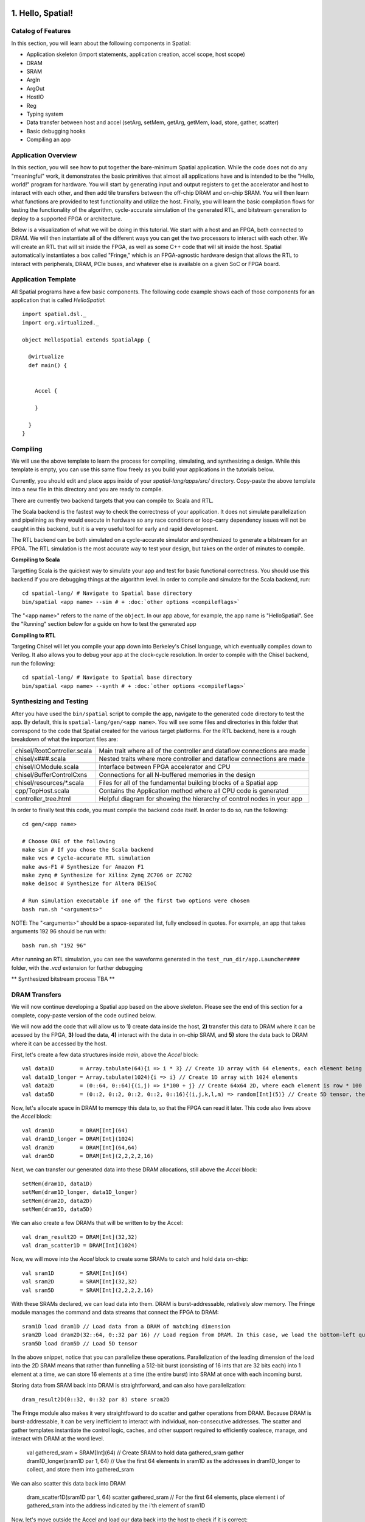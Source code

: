 
1. Hello, Spatial!
==================

Catalog of Features
-------------------

In this section, you will learn about the following components in Spatial:

- Application skeleton (import statements, application creation, accel scope, host scope)

- DRAM
 
- SRAM

- ArgIn
 
- ArgOut
 
- HostIO
  
- Reg
 
- Typing system

- Data transfer between host and accel (setArg, setMem, getArg, getMem, load, store, gather, scatter)
 
- Basic debugging hooks
 
- Compiling an app

Application Overview
--------------------

In this section, you will see how to put together the bare-minimum Spatial application.  While the
code does not do any "meaningful" work, it demonstrates the basic primitives that almost all applications 
have and is intended to be the "Hello, world!" program for hardware.  You will start by generating input and
output registers to get the accelerator and host to interact with each other, and then add tile transfers
between the off-chip DRAM and on-chip SRAM.  You will then learn what functions are provided to test
functionality and utilize the host.  Finally, you will learn the basic compilation flows for testing the
functionality of the algorithm, cycle-accurate simulation of the generated RTL, and bitstream generation to
deploy to a supported FPGA or architecture.  

Below is a visualization of what we will be doing in this tutorial.  We start with a host and an FPGA, both 
connected to DRAM.  We will then instantiate all of the different ways you can get the two processors to interact
with each other.  We will create an RTL that will sit inside the FPGA, as well as some C++ code that will sit inside
the host.  Spatial automatically instantiates a box called "Fringe," which is an FPGA-agnostic hardware design
that allows the RTL to interact with peripherals, DRAM, PCIe buses, and whatever else is available on a given
SoC or FPGA board.

.. image:: layout.gif


Application Template
---------------------

All Spatial programs have a few basic components. The following code example shows each of those components for
an application that is called `HelloSpatial`::

    import spatial.dsl._
    import org.virtualized._

    object HelloSpatial extends SpatialApp {

      @virtualize
      def main() {


        Accel {

        }

      }
    }

Compiling
---------

We will use the above template to learn the process for compiling, simulating, and synthesizing a design.  
While this template is empty, you can use this same flow freely as you build your applications in the tutorials below.

.. highlight:: bash

Currently, you should edit and place apps inside of your `spatial-lang/apps/src/` directory.  Copy-paste the above
template into a new file in this directory and you are ready to compile.

There are currently two backend targets that you can compile to: Scala and RTL.  

The Scala backend is the fastest way to check the correctness of your application.  
It does not simulate parallelization and pipelining as they would
execute in hardware so any race conditions or loop-carry dependency issues will not be caught in this backend, but
it is a very useful tool for early and rapid development. 

The RTL backend can be both simulated on a cycle-accurate simulator and synthesized to generate a bitstream
for an FPGA.  The RTL simulation is the most accurate way to test your design, but takes on the order of minutes
to compile.

**Compiling to Scala**

Targetting Scala is the quickest way to simulate your app and test for basic functional correctness.
You should use this backend if you are debugging things at the algorithm level.
In order to compile and simulate for the Scala backend, run::

    cd spatial-lang/ # Navigate to Spatial base directory
    bin/spatial <app name> --sim # + :doc:`other options <compileflags>`

The "<app name>" refers to the name of the ``object``. In our app above, for example, the app name is "HelloSpatial".
See the "Running" section below for a guide on how to test the generated app



**Compiling to RTL**

Targeting Chisel will let you compile your app down into Berkeley's Chisel language, which eventually compiles down to Verilog.
It also allows you to debug your app at the clock-cycle resolution. In order to compile with the Chisel backend, run the following::

    cd spatial-lang/ # Navigate to Spatial base directory
    bin/spatial <app name> --synth # + :doc:`other options <compileflags>`



Synthesizing and Testing
------------------------

After you have used the ``bin/spatial`` script to compile the app, navigate to the generated code
directory to test the app.  By default, this is ``spatial-lang/gen/<app name>``.  You will see some
files and directories in this folder that correspond to the code that Spatial created for the various
target platforms.
For the RTL backend, here is a rough breakdown of what the important files are:

+------------------------------+---------------------------------------------------------------------------+
| chisel/RootController.scala  | Main trait where all of the controller and dataflow connections are made  |
+------------------------------+---------------------------------------------------------------------------+
| chisel/x###.scala            | Nested traits where more controller and dataflow connections are made     |
+------------------------------+---------------------------------------------------------------------------+
| chisel/IOModule.scala        | Interface between FPGA accelerator and CPU                                |
+------------------------------+---------------------------------------------------------------------------+
| chisel/BufferControlCxns     | Connections for all N-buffered memories in the design                     |
+------------------------------+---------------------------------------------------------------------------+
| chisel/resources/\*.scala    | Files for all of the fundamental building blocks of a Spatial app         |
+------------------------------+---------------------------------------------------------------------------+
| cpp/TopHost.scala            | Contains the Application method where all CPU code is generated           |
+------------------------------+---------------------------------------------------------------------------+
| controller_tree.html         | Helpful diagram for showing the hierarchy of control nodes in your app    |
+------------------------------+---------------------------------------------------------------------------+
   

In order to finally test this code, you must compile the backend code itself. In order to do so, run the following::

    cd gen/<app name>
    
    # Choose ONE of the following
    make sim # If you chose the Scala backend
    make vcs # Cycle-accurate RTL simulation
    make aws-F1 # Synthesize for Amazon F1
    make zynq # Synthesize for Xilinx Zynq ZC706 or ZC702
    make de1soc # Synthesize for Altera DE1SoC

    # Run simulation executable if one of the first two options were chosen
    bash run.sh "<arguments>"

NOTE: The "<arguments>" should be a space-separated list, fully enclosed in quotes.  For example, an app that takes arguments 192 96 should be run with::

    bash run.sh "192 96"

After running an RTL simulation, you can see the waveforms generated in the ``test_run_dir/app.Launcher####`` folder, with the `.vcd` extension for further debugging

** Synthesized bitstream process TBA **


DRAM Transfers
--------------

We will now continue developing a Spatial app based on the above skeleton.
Please see the end of this section for a complete, copy-paste version of the code outlined below.

We will now add the code that will allow us to **1)** create data inside the host, **2)** transfer
this data to DRAM where it can be acessed by the FPGA, **3)** load the data, **4)** interact with the data
in on-chip SRAM, and **5)** store the data back to DRAM where it can be accessed by the host.

First, let's create a few data structures inside `main`, above the `Accel` block::
    
        val data1D        = Array.tabulate(64){i => i * 3} // Create 1D array with 64 elements, each element being index * 3
        val data1D_longer = Array.tabulate(1024){i => i} // Create 1D array with 1024 elements
        val data2D        = (0::64, 0::64){(i,j) => i*100 + j} // Create 64x64 2D, where each element is row * 100 + col
        val data5D        = (0::2, 0::2, 0::2, 0::2, 0::16){(i,j,k,l,m) => random[Int](5)} // Create 5D tensor, the highest dimension tensor currently supported in Spatial, with each element a random Int between 0 and 5

Now, let's allocate space in DRAM to memcpy this data to, so that the FPGA can read it later.  This code also lives above the `Accel` block::

        val dram1D        = DRAM[Int](64)
        val dram1D_longer = DRAM[Int](1024)
        val dram2D        = DRAM[Int](64,64)
        val dram5D        = DRAM[Int](2,2,2,2,16)

Next, we can transfer our generated data into these DRAM allocations, still above the `Accel` block::

        setMem(dram1D, data1D)
        setMem(dram1D_longer, data1D_longer)
        setMem(dram2D, data2D)
        setMem(dram5D, data5D)

We can also create a few DRAMs that will be written to by the Accel::
        
        val dram_result2D = DRAM[Int](32,32)
        val dram_scatter1D = DRAM[Int](1024)

Now, we will move into the `Accel` block to create some SRAMs to catch and hold data on-chip::

        val sram1D        = SRAM[Int](64)
        val sram2D        = SRAM[Int](32,32)
        val sram5D        = SRAM[Int](2,2,2,2,16)

With these SRAMs declared, we can load data into them.  DRAM is burst-addressable, relatively slow memory.  The Fringe module
manages the command and data streams that connect the FPGA to DRAM::

        sram1D load dram1D // Load data from a DRAM of matching dimension
        sram2D load dram2D(32::64, 0::32 par 16) // Load region from DRAM. In this case, we load the bottom-left quadrant of data from dram2D
        sram5D load dram5D // Load 5D tensor

In the above snippet, notice that you can parallelize these operations.  Parallelization of the leading dimension of the load
into the 2D SRAM means that rather than funnelling a 512-bit burst (consisting of 16 ints that are 32 bits each) into 1 element
at a time, we can store 16 elements at a time (the entire burst) into SRAM at once with each incoming burst.

Storing data from SRAM back into DRAM is straightforward, and can also have parallelization::

        dram_result2D(0::32, 0::32 par 8) store sram2D

The Fringe module also makes it very straightfoward to do scatter and gather operations from DRAM.  Because DRAM is
burst-addressable, it can be very inefficient to interact with individual, non-consecutive addresses.  The scatter and 
gather templates instantiate the control logic, caches, and other support required to efficiently coalesce, manage, and 
interact with DRAM at the word level.

        val gathered_sram = SRAM[Int](64)  // Create SRAM to hold data
        gathered_sram gather dram1D_longer(sram1D par 1, 64)  // Use the first 64 elements in sram1D as the addresses in dram1D_longer to collect, and store them into gathered_sram

We can also scatter this data back into DRAM

        dram_scatter1D(sram1D par 1, 64) scatter gathered_sram // For the first 64 elements, place element i of gathered_sram into the address indicated by the i'th element of sram1D 

Now, let's move outside the Accel and load our data back into the host to check if it is correct::
    
        val result_scattered = getMem(dram_scatter1D)
        val result2D = getMatrix(dram_result2D) // Collect 2D dram as a "Matrix."  Likewise, 3, 4, and 5D regions use "getTensor3", "getTensor4", and "getTensor5"

Finally, let's check if the data is correct and print the results. Note that while print lines inside the host code
will print for both the Scala and RTL backends, print lines inside the Accel will only print in the Scala backend and will be
ignored in RTL, since there is no straightforward print for FPGAs::
    
        printMatrix(result2D, "Result 2D: ") // printTensor3, printTensor4, and printTensor5 also exist
        printArray(result_scattered, "Result Scattered: ")
        val gold_2D = (32::64, 0::32){(i,j) => i*100 + j} // Remember we took bottom-left corner
        val cksum_2D = gold_2D.zip(result2D){_==_}.reduce{_&&_} // Zip the gold with the result and check if they are all equal
        val cksum_scattered = Array.tabulate(64){i => result_scattered(3*i) == 3*i}.reduce{_&&_} // Check if every 3 entries is equal to the index
        println("2D pass? " + cksum_2D)
        println("scatter pass? " + cksum_scattered)

Congratulations!  You have completed the DRAM section of the tutorial.  Please reference the `Compiling`_ and `Synthesizing and Testing`_ sections
above for a refresher on how to test your app.

Below is a copy-pastable version of the code outlined above::

    import spatial.dsl._
    import org.virtualized._

    object HelloSpatial extends SpatialApp {

      @virtualize
      def main() {

        val data1D        = Array.tabulate(64){i => i * 3} // Create 1D array with 64 elements, each element being index * 3
        val data1D_longer = Array.tabulate(1024){i => i} // Create 1D array with 1024 elements
        val data2D        = (0::64, 0::64){(i,j) => i*100 + j} // Create 64x64 2D, where each element is row * 100 + col
        val data5D        = (0::2, 0::2, 0::2, 0::2, 0::16){(i,j,k,l,m) => random[Int](5)} // Create 5D tensor, the highest dimension tensor currently supported in Spatial, with each element a random Int between 0 and 5

        val dram1D        = DRAM[Int](64)
        val dram1D_longer = DRAM[Int](1024)
        val dram2D        = DRAM[Int](64,64)
        val dram5D        = DRAM[Int](2,2,2,2,16)

        setMem(dram1D, data1D)
        setMem(dram1D_longer, data1D_longer)
        setMem(dram2D, data2D)
        setMem(dram5D, data5D)

        val dram_result2D = DRAM[Int](32,32)
        val dram_scatter1D = DRAM[Int](1024)

        Accel {
          val sram1D        = SRAM[Int](64)
          val sram2D        = SRAM[Int](32,32)
          val sram5D        = SRAM[Int](2,2,2,2,16)

          sram1D load dram1D // Load data from a DRAM of matching dimension
          sram2D load dram2D(32::64, 0::32 par 16) // Load region from DRAM. In this case, we load the bottom-left quadrant of data from dram2D
          sram5D load dram5D // Load 5D tensor

          dram_result2D(0::32, 0::32 par 8) store sram2D

          val gathered_sram = SRAM[Int](64)  // Create SRAM to hold data
          gathered_sram gather dram1D_longer(sram1D par 1, 64)  // Use the first 64 elements in sram1D as the addresses in dram1D_longer to collect, and store them into gathered_sram

          dram_scatter1D(sram1D par 1, 64) scatter gathered_sram // For the first 64 elements, place element i of gathered_sram into the address indicated by the i'th element of sram1D 
        }

        val result_scattered = getMem(dram_scatter1D)
        val result2D = getMatrix(dram_result2D) // Collect 2D dram as a "Matrix."  Likewise, 3, 4, and 5D regions use "getTensor3D", "getTensor4D", and "getTensor5D"

        printMatrix(result2D, "Result 2D: ")
        printArray(result_scattered, "Result Scattered: ")
        val gold_2D = (32::64, 0::32){(i,j) => i*100 + j} // Remember we took bottom-left corner
        val cksum_2D = gold_2D.zip(result2D){_==_}.reduce{_&&_} // Zip the gold with the result and check if they are all equal
        val cksum_scattered = Array.tabulate(64){i => result_scattered(3*i) == 3*i}.reduce{_&&_} // Check if every 3 entries is equal to the index
        println("2D pass? " + cksum_2D)
        println("scatter pass? " + cksum_scattered)
      }
    }



ArgIn/Out Interfaces and Typing
-------------------------------

We will now continue developing our Spatial app above and add ArgIns, ArgOuts, HostIOs, and Regs.

While most data that people want to process reside inside of DRAM data structures, there are times
when you may want to pass individual arguments between the Accel and the host.  Some examples include
passing parameters to the Accel, such as a damping factor in an algorithm like PageRank or data structure 
dimensions in an algorithm like GEMM, as well as passing parameters to the host in algorithms like 
Dot Product.  Let us define a few of these registers above the Accel block inside the ``main()`` function::

    val argin1 = ArgIn[Int]   // Register that is written to by the host and read from by the Accel
    val argout1 = ArgOut[Int] // Register that is written to by the Accel and read from by the host
    val io1 = HostIO[Int]     // Register that can be both written to and read from by the Accel and the host

By this point, you have probably noticed that we keep specifying everything as an Int in square brackets.  These 
square brackets are how Scala passes along type arguments.  Spatial is a hardware language that supports a few
types besides 32-bit integers and you can define them as follows::

    type T = FixPt[FALSE, _16, _16] // 32-bit unsigned integer with 16 whole bits and 16 fractional bits.
    type Flt = Float // 32-bit standard Float

Now we can make another argument using the T type::

    val argin2 = ArgIn[T]

Now that we have created these registers, we can load values into them::

    setArg(argin1, args(0).to[Int]) // Set argument with the first command-line value
    setArg(argin2, 7.to[T]) // Args do not necessarily need to be set with command-line values
    setArg(io1, args(1).to[Int])

Let's move into the Accel and interact with these registers::

    val reg1 = Reg[Int](5) // Create register with initial value of 5
    val reg2 = Reg[T] // Default initial value for a Reg is 0
    Pipe{reg1 := argin1} // Load from ArgIn
    Pipe{reg2 := argin2} // Load from ArgIn
    argout1 := reg1 + reg2.value.to[Int] // Cast the value in reg2 to Int and add it to reg1
    io1 := reg1

In the snippet above, you may notice that there are two Pipes.  This is the first example of where
the user must be aware of the hardware to understand what logic is actually getting generated.  The 
compiler scopes code into separate Blocks.  Before this point, we have not scoped any code into anything other
than the base, global block, meaning all of the hardware we generate will fire at the same time.  In this particular
example, we want ``reg1`` and ``reg2`` to be loaded before we sum them up, and therefore we should scope them out 
with ``Pipe`` in order to ensure the top-level controller will execute them one after another.  Note that if retiming is turned on
(see :doc:`compiler flags <compileflags>`), then we would not need to scope these operations out because all primitives
inside of a block are retimed appropriately to ensure their values arrive as dictated by the code.  Without retiming, however,
all primitives can happen simultaneously and give an incorrect result.  Later sections will discuss retiming and 
controller hierarchies further.

Now we can move outside the Accel and read the arg values::

    val result1 = getArg(argout1)
    val result2 = getArg(io1)

    println("Received " + result1 + " and " + result2)
    val cksum = (result1 == {args(0).to[Int] + args(1).to[Int]}) && (result2 == args(0).to[Int]) // The {} brackets are Scala's way of scoping operations
    println("ArgTest pass? " + cksum)

Congratulations!  You have completed the ArgIn/Out section of the tutorial.  Please reference the `Compiling`_ and `Synthesizing and Testing`_ sections
above for a refresher on how to test your app.


Final Code
==========

Below is a copy-pastable version of the code outlined above::

    import spatial.dsl._
    import org.virtualized._

    object HelloSpatial extends SpatialApp {

      @virtualize
      def main() {

        val argin1 = ArgIn[Int]   // Register that is written to by the host and read from by the Accel
        val argout1 = ArgOut[Int] // Register that is written to by the Accel and read from by the host
        val io1 = HostIO[Int]     // Register that can be both written to and read from by the Accel and the host

        type T = FixPt[FALSE, _16, _16] // 32-bit unsigned integer with 16 whole bits and 16 fractional bits.
        type Flt = Float // 32-bit standard Float

        val argin2 = ArgIn[T]

        setArg(argin1, args(0).to[Int]) // Set argument with the first command-line value
        setArg(argin2, 7.to[T]) // Args do not necessarily need to be set with command-line values
        setArg(io1, args(1).to[Int])

        val data1D        = Array.tabulate(64){i => i * 3} // Create 1D array with 64 elements, each element being index * 3
        val data1D_longer = Array.tabulate(1024){i => i} // Create 1D array with 1024 elements
        val data2D        = (0::64, 0::64){(i,j) => i*100 + j} // Create 64x64 2D, where each element is row * 100 + col
        val data5D        = (0::2, 0::2, 0::2, 0::2, 0::16){(i,j,k,l,m) => random[Int](5)} // Create 5D tensor, the highest dimension tensor currently supported in Spatial, with each element a random Int between 0 and 5

        val dram1D        = DRAM[Int](64)
        val dram1D_longer = DRAM[Int](1024)
        val dram2D        = DRAM[Int](64,64)
        val dram5D        = DRAM[Int](2,2,2,2,16)

        setMem(dram1D, data1D)
        setMem(dram1D_longer, data1D_longer)
        setMem(dram2D, data2D)
        setMem(dram5D, data5D)

        val dram_result2D = DRAM[Int](32,32)
        val dram_scatter1D = DRAM[Int](1024)

        Accel {
          val sram1D        = SRAM[Int](64)
          val sram2D        = SRAM[Int](32,32)
          val sram5D        = SRAM[Int](2,2,2,2,16)

          sram1D load dram1D // Load data from a DRAM of matching dimension
          sram2D load dram2D(32::64, 0::32 par 16) // Load region from DRAM. In this case, we load the bottom-left quadrant of data from dram2D
          sram5D load dram5D // Load 5D tensor

          dram_result2D(0::32, 0::32 par 8) store sram2D

          val gathered_sram = SRAM[Int](64)  // Create SRAM to hold data
          gathered_sram gather dram1D_longer(sram1D par 1, 64)  // Use the first 64 elements in sram1D as the addresses in dram1D_longer to collect, and store them into gathered_sram

          dram_scatter1D(sram1D par 1, 64) scatter gathered_sram // For the first 64 elements, place element i of gathered_sram into the address indicated by the i-th element of sram1D 

          val reg1 = Reg[Int](5) // Create register with initial value of 5
          val reg2 = Reg[T] // Default initial value for a Reg is 0
          Pipe{reg1 := argin1} // Load from ArgIn
          Pipe{reg2 := argin2} // Load from ArgIn
          argout1 := reg1 + reg2.value.to[Int] // Cast the value in reg2 to Int and add it to reg1
          io1 := reg1
        }

        val result_scattered = getMem(dram_scatter1D)
        val result2D = getMatrix(dram_result2D) // Collect 2D dram as a "Matrix."  Likewise, 3, 4, and 5D regions use "getTensor3D", "getTensor4D", and "getTensor5D"

        printMatrix(result2D, "Result 2D: ")
        printArray(result_scattered, "Result Scattered: ")
        val gold_2D = (32::64, 0::32){(i,j) => i*100 + j} // Remember we took bottom-left corner
        val cksum_2D = gold_2D.zip(result2D){_==_}.reduce{_&&_} // Zip the gold with the result and check if they are all equal
        val cksum_scattered = Array.tabulate(64){i => result_scattered(3*i) == 3*i}.reduce{_&&_} // Check if every 3 entries is equal to the index
        println("2D pass? " + cksum_2D)
        println("scatter pass? " + cksum_scattered)


        val result1 = getArg(argout1)
        val result2 = getArg(io1)

        println("Received " + result1 + " and " + result2)
        val cksum = (result1 == {args(0).to[Int] + args(1).to[Int]}) && (result2 == args(0).to[Int]) // The {} brackets are Scala's way of scoping operations
        println("ArgTest pass? " + cksum)

      }
    }



Stream Interfaces
-----------------

** This section is still under construction **

Finally, you will see how to create stream interfaces with peripheral devices that your FPGA
may have access to.  Generally, these involve LEDs, switches, buttons, GPIO pins, ADC streams, and
sensor interfaces.  A stream interface looks like exposed signal pins inside the FPGA and there may
or may not be ready/valid signals routed alongside them.  For example, switches are input streams that
are always valid and LEDs are output streams that are always ready.  A pixel buffer that may come with
an ADC stream will likely have a `valid` signal to indicate to the Accel that there is data ready to be
dequeued, and the FPGA would need to send back a `ready` signal to indicate that it is ready to 
receive and process new data.

These protocols are abstracted away by the compiler and all the user needs to do is instantiate the 
interfaces and use them in the code inside of the appropriate control structures.

Below are some examples on how to use stream interfaces for some peripherals available on
the DE1SoC::

    val imgIn  = StreamIn[Pixel16](target.VideoCamera) // Input stream for camera
    val imgOut = BufferedOut[Pixel16](target.VGA) // Output VGA display
    val switch = target.SliderSwitch
    val swInput = StreamIn[sw3](switch)

More on stream interfaces TBA.


Next, :doc:`learn how to build a more complicated Spatial app, Dot Product <dotproduct>`.

